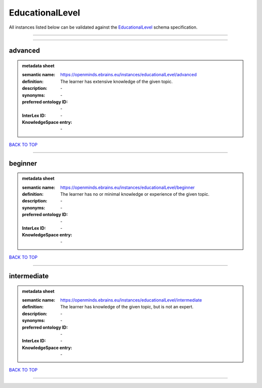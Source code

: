 ################
EducationalLevel
################

All instances listed below can be validated against the `EducationalLevel <https://openminds-documentation.readthedocs.io/en/latest/specifications/controlledTerms/educationalLevel.html>`_ schema specification.

------------

------------

advanced
--------

.. admonition:: metadata sheet

   :semantic name: https://openminds.ebrains.eu/instances/educationalLevel/advanced
   :definition: The learner has extensive knowledge of the given topic.
   :description: \-

   :synonyms: \-
   :preferred ontology ID: \-
   :InterLex ID: \-
   :KnowledgeSpace entry: \-

`BACK TO TOP <educationalLevel_>`_

------------

beginner
--------

.. admonition:: metadata sheet

   :semantic name: https://openminds.ebrains.eu/instances/educationalLevel/beginner
   :definition: The learner has no or minimal knowledge or experience of the given topic.
   :description: \-

   :synonyms: \-
   :preferred ontology ID: \-
   :InterLex ID: \-
   :KnowledgeSpace entry: \-

`BACK TO TOP <educationalLevel_>`_

------------

intermediate
------------

.. admonition:: metadata sheet

   :semantic name: https://openminds.ebrains.eu/instances/educationalLevel/intermediate
   :definition: The learner has knowledge of the given topic, but is not an expert.
   :description: \-

   :synonyms: \-
   :preferred ontology ID: \-
   :InterLex ID: \-
   :KnowledgeSpace entry: \-

`BACK TO TOP <educationalLevel_>`_

------------

